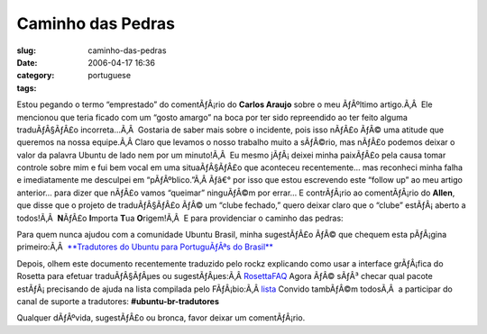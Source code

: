 Caminho das Pedras
##################
:slug: caminho-das-pedras
:date: 2006-04-17 16:36
:category:
:tags: portuguese

Estou pegando o termo “emprestado” do comentÃƒÂ¡rio do **Carlos Araujo**
sobre o meu ÃƒÂºltimo artigo.Ã‚Â  Ele mencionou que teria ficado com um
“gosto amargo” na boca por ter sido repreendido ao ter feito alguma
traduÃƒÂ§ÃƒÂ£o incorreta…Ã‚Â  Gostaria de saber mais sobre o incidente,
pois isso nÃƒÂ£o ÃƒÂ© uma atitude que queremos na nossa equipe.Ã‚Â 
Claro que levamos o nosso trabalho muito a sÃƒÂ©rio, mas nÃƒÂ£o podemos
deixar o valor da palavra Ubuntu de lado nem por um minuto!Ã‚Â  Eu mesmo
jÃƒÂ¡ deixei minha paixÃƒÂ£o pela causa tomar controle sobre mim e fui
bem vocal em uma situaÃƒÂ§ÃƒÂ£o que aconteceu recentemente… mas
reconheci minha falha e imediatamente me desculpei em “pÃƒÂºblico.”Ã‚Â 
Ãƒâ€° por isso que estou escrevendo este “follow up” ao meu artigo
anterior… para dizer que nÃƒÂ£o vamos “queimar” ninguÃƒÂ©m por errar… E
contrÃƒÂ¡rio ao comentÃƒÂ¡rio do **Allen**, que disse que o projeto de
traduÃƒÂ§ÃƒÂ£o ÃƒÂ© um “clube fechado,” quero deixar claro que o “clube”
estÃƒÂ¡ aberto a todos!Ã‚Â  **N**\ ÃƒÂ£o **I**\ mporta **T**\ ua
**O**\ rigem!Ã‚Â  E para providenciar o caminho das pedras:

Para quem nunca ajudou com a comunidade Ubuntu Brasil, minha sugestÃƒÂ£o
ÃƒÂ© que chequem esta pÃƒÂ¡gina primeiro:Ã‚Â  `**Tradutores do Ubuntu
para PortuguÃƒÂªs do Brasil** <http://wiki.ubuntubrasil.org/l10n>`__

Depois, olhem este documento recentemente traduzido pelo rockz
explicando como usar a interface grÃƒÂ¡fica do Rosetta para efetuar
traduÃƒÂ§ÃƒÂµes ou sugestÃƒÂµes:Ã‚Â 
`RosettaFAQ <http://wiki.ubuntubrasil.org/RosettaFAQ>`__ Agora ÃƒÂ©
sÃƒÂ³ checar qual pacote estÃƒÂ¡ precisando de ajuda na lista compilada
pelo FÃƒÂ¡bio:Ã‚Â 
`lista <http://wiki.ubuntubrasil.org/TraducaoDapper?highlight=%28Dapper%29>`__
Convido tambÃƒÂ©m todosÃ‚Â  a participar do canal de suporte a
tradutores: **#ubuntu-br-tradutores**

Qualquer dÃƒÂºvida, sugestÃƒÂ£o ou bronca, favor deixar um
comentÃƒÂ¡rio.
